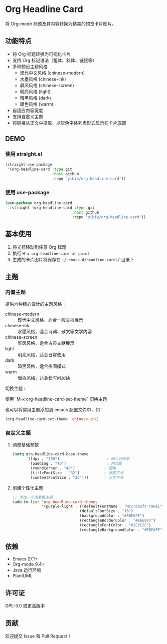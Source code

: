 * Org Headline Card

将 Org-mode 标题及其内容转换为精美的预览卡片图片。

** 功能特点

- 将 Org 标题转换为可视化卡片
- 支持 Org 标记语法（粗体、斜体、链接等）
- 多种预设主题风格
  - 现代中文风格 (chinese-modern)
  - 水墨风格 (chinese-ink)
  - 屏风风格 (chinese-screen)
  - 明亮风格 (light)
  - 暗黑风格 (dark)
  - 暖色风格 (warm)
- 自适应内容宽度
- 支持自定义主题
- 将链接从正文中提取，以灰色字体列表形式显示在卡片底部

** DEMO

[[./images/figure3.png]]

[[./images/figure4.png]]

*** 使用 straight.el
#+begin_src emacs-lisp
(straight-use-package
 '(org-headline-card :type git
                     :host github
                     :repo "yibie/org-headline-card"))
#+end_src

*** 使用 use-package
#+begin_src emacs-lisp
(use-package org-headline-card
  :straight (org-headline-card :type git
                              :host github
                              :repo "yibie/org-headline-card"))
#+end_src

** 基本使用

1. 将光标移动到任意 Org 标题
2. 执行 =M-x org-headline-card-at-point=
3. 生成的卡片图片将保存在 =~/.emacs.d/headline-cards/= 目录下

** 主题

*** 内置主题

提供六种精心设计的主题风格：

- chinese-modern :: 现代中文风格，适合一般文档展示
- chinese-ink :: 水墨风格，适合诗词、散文等文学内容
- chinese-screen :: 屏风风格，适合古典文献展示
- light :: 明亮风格，适合日常使用
- dark :: 暗黑风格，适合夜间模式
- warm :: 暖色风格，适合长时间阅读

切换主题：

使用 `M-x org-headline-card-set-theme` 切换主题

也可以将常用主题添加到 emacs 配置文件中，如： 
#+begin_src emacs-lisp
(org-headline-card-set-theme 'chinese-ink)
#+end_src

*** 自定义主题

**** 调整基础参数
#+begin_src emacs-lisp
(setq org-headline-card-base-theme
      '((dpi . "300")                     ; 图片分辨率
        (padding . "40")                  ; 内边距
        (roundCorner . "40")             ; 圆角
        (titleFontSize . "32")           ; 标题字号
        (contentFontSize . "26")))       ; 正文字号
#+end_src

**** 创建个性化主题
#+begin_src emacs-lisp
;; 添加一个浅紫色主题
(add-to-list 'org-headline-card-themes
             '(purple-light . ((defaultFontName . "Microsoft YaHei")
                              (defaultFontSize . "16")
                              (backgroundColor . "#F8F5FF")
                              (rectangleBorderColor . "#E6E0F3")
                              (rectangleFontColor . "#2C2C2C")
                              (rectangleBackgroundColor . "#FDFAFF"))))
#+end_src

** 依赖

- Emacs 27.1+
- Org-mode 9.4+
- Java 运行环境
- PlantUML

** 许可证

GPL-3.0 或更高版本

** 贡献

欢迎提交 Issue 和 Pull Request！